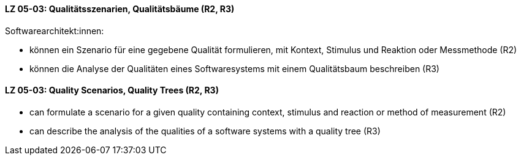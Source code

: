 // tag::DE[]
[[LZ-05-03]]
==== LZ 05-03: Qualitätsszenarien, Qualitätsbäume (R2, R3)

Softwarearchitekt:innen:

* können ein Szenario für eine gegebene Qualität formulieren, mit
  Kontext, Stimulus und Reaktion oder Messmethode (R2)
* können die Analyse der Qualitäten eines Softwaresystems mit einem
  Qualitätsbaum beschreiben (R3)

// end::DE[]

// tag::EN[]
[[LG-05-03]]
==== LZ 05-03: Quality Scenarios, Quality Trees (R2, R3)

* can formulate a scenario for a given quality containing context,
  stimulus and reaction or method of measurement (R2)
* can describe the analysis of the qualities of a software systems
  with a quality tree (R3)

// end::EN[]
